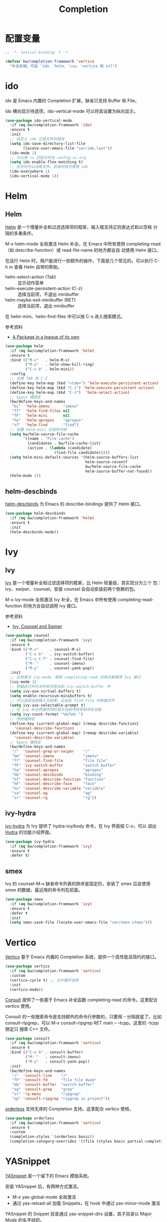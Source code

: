 #+TITLE:     Completion

* 配置变量

#+BEGIN_SRC emacs-lisp
  ;; -*- lexical-binding: t -*-

  (defvar bw/completion-framework 'vertico
    "补全前端，可选 'ido、'helm、'ivy、'vertico 和 nil")
#+END_SRC

* ido

  ido 是 Emacs 内置的 Completion 扩展，缺省只支持 Buffer 和 File。

  ido 横向显示待选项，ido-vertical-mode 可以将其设置为纵向显示。

#+BEGIN_SRC emacs-lisp
  (use-package ido-vertical-mode
    :if (eq bw/completion-framework 'ido)
    :ensure t
    :init
    ;; 自定义 ido 记录文件的路径
    (setq ido-save-directory-list-file
          (locate-user-emacs-file "var/ido.last"))
    (ido-mode 1)
    ;; 可以用 cu 匹配文件名 config-ui.org
    (setq ido-enable-flex-matching t)
    ;; 在任何可以读取文件、目录的地方使用 ido
    (ido-everywhere 1)
    (ido-vertical-mode 1))
#+END_SRC

* Helm
** Helm

  [[https://github.com/emacs-helm/helm][Helm]] 是一个增量补全和过滤选择项的框架，输入框支持正则表达式和以空格
分隔的多重条件。

  M-x helm-mode 全局激活 Helm 补全，在 Emacs 中所有使用
completing-read（如 describe-function）或 read-file-name 的地方都会自
动使用 Helm 接口。

  在运行 Helm 时，用户能进行一些额外的操作，下面是几个常见的。可以执行
C-h m 查看 Helm 自带的帮助。
  - helm-select-action (Tab) :: 显示动作菜单
  - helm-execute-persistent-action (C-z) :: 选择当前项，不退出 minibuffer
  - helm-maybe-exit-minibuffer (RET)  :: 选择当前项，退出 minibuffer

  在 helm-mini、helm-find-files 中可以按 C-s 进入搜索模式。

  参考资料
  - [[https://tuhdo.github.io/helm-intro.html][A Package in a league of its own]]

#+BEGIN_SRC emacs-lisp
  (use-package helm
    :if (eq bw/completion-framework 'helm)
    :ensure t
    :bind (("M-x"   . helm-M-x)
           ("M-y"   . helm-show-kill-ring)
           ("C-x b" . helm-mini))
    :config
    ;; 交换 TAB 和 C-Z
    (define-key helm-map (kbd "<tab>") 'helm-execute-persistent-action)
    (define-key helm-map (kbd "C-i") 'helm-execute-persistent-action)
    (define-key helm-map (kbd "C-z")  'helm-select-action)
    ;; Space 键绑定
    (bw/define-keys-and-names
     "bi"  'helm-imenu      "imenu"
     "ff"  'helm-find-files nil
     "fF"  'helm-mini       nil
     "ha"  'helm-apropos    "apropos"
     "sf"  'helm-find       "find")
    ;; 设置 helm-mini 包括的内容
    (setq bw/helm-source-file-cache
          '((name . "File cache")
            (candidates . bw/file-cache-list)
            (action . (lambda (candidate)
                        (find-file candidate)))))
    (setq helm-mini-default-sources '(helm-source-buffers-list
                                      helm-source-recentf
                                      bw/helm-source-file-cache
                                      helm-source-buffer-not-found))
    (helm-mode 1))
#+END_SRC

** helm-descbinds

  [[https://github.com/emacs-helm/helm-descbinds][helm-descbinds]] 为 Emacs 的 describe-bindings 提供了 Helm 接口。

#+BEGIN_SRC emacs-lisp
  (use-package helm-descbinds
    :if (eq bw/completion-framework 'helm)
    :ensure t
    :init
    (helm-descbinds-mode))
#+END_SRC

* Ivy
** Ivy

  [[https://github.com/abo-abo/swiper][Ivy]] 是一个增量补全和过滤选择项的框架，比 Helm 轻量级，其实现分为三个
包：ivy、swiper、counsel。安装 counsel 会自动安装前两个依赖的包。

  M-x ivy-mode 全局激活 Ivy 补全，在 Emacs 中所有使用
completing-read-function 的地方会自动调用 Ivy 接口。

  参考资料
  - [[https://writequit.org/denver-emacs/presentations/2017-04-11-ivy.html][Ivy, Counsel and Swiper]]

#+BEGIN_SRC emacs-lisp
  (use-package counsel
    :if (eq bw/completion-framework 'ivy)
    :ensure t
    :bind (("M-x"     . counsel-M-x)
           ("C-x b"   . ivy-switch-buffer)
           ("C-x C-f" . counsel-find-file)
           ("M-`"     . counsel-imenu)
           ("M-y"     . counsel-yank-pop))
    :init
    ;; 全局激活 ivy-mode，使用 completing-read 的地方都使用 Ivy 接口
    (ivy-mode 1)
    ;; 把最近打开的文件和书签加到 ivy-switch-buffer 中
    (setq ivy-use-virtual-buffers t)
    (setq enable-recursive-minibuffers t)
    ;; 可以选择当前输入为结果，比如在 find-file 中新建文件
    (setq ivy-use-selectable-prompt t)
    ;; 在 Ivy 补全界面中同时显示当前项序号和项目总数
    (setq ivy-count-format "%d/%d> ")
    ;; 传统键绑定
    (define-key (current-global-map) [remap describe-function]
      'counsel-describe-function)
    (define-key (current-global-map) [remap describe-variable]
      'counsel-describe-variable)
    ;; Space 键绑定
    (bw/define-keys-and-names
     "/"  'counsel-grep-or-swiper    "/"
     "bm" 'counsel-imenu             "imenu"
     "ff" 'counsel-find-file         "file file"
     "fF" 'ivy-switch-buffer         "switch buffer"
     "ha" 'counsel-apropos           "apropos"
     "hb" 'counsel-descbinds         "binding"
     "hf" 'counsel-describe-function "function"
     "hF" 'counsel-describe-face     "face"
     "hv" 'counsel-describe-variable "variable"
     "sa" 'counsel-ag                "ag"
     "sr" 'counsel-rg                "rg"))
#+END_SRC

** ivy-hydra

  [[https://github.com/abo-abo/swiper][ivy-hydra]] 为 Ivy 提供了 hydra-ivy/body 命令，在 Ivy 界面按 C-o，可以
调出 [[https://github.com/abo-abo/hydra][Hydra]] 的功能介绍界面。

#+BEGIN_SRC emacs-lisp
  (use-package ivy-hydra
    :if (eq bw/completion-framework 'ivy)
    :ensure t
    :defer t)
#+END_SRC

** smex

  Ivy 的 counsel-M-x 缺省命令列表的排序是固定的，安装了 smex 后会使用
smex 的数据，最近用的命令列在前面。

#+BEGIN_SRC emacs-lisp
  (use-package smex
    :if (eq bw/completion-framework 'ivy)
    :ensure t
    :defer t
    :init
    (setq smex-save-file (locate-user-emacs-file "var/smex-items")))
#+END_SRC

* Vertico

  [[https://github.com/minad/vertico][Vertico]] 基于 Emacs 内置的 Completion 系统，提供一个高性能且简约的接口。

#+BEGIN_SRC emacs-lisp
  (use-package vertico
    :if (eq bw/completion-framework 'vertico)
    :custom
    (vertico-cycle t) ;; 允许循环选择
    :init
    (vertico-mode))
#+END_SRC

  [[https://github.com/minad/consult][Consult]] 提供了一些基于 Emacs 补全函数 completing-read 的命令。这里配合 vertico
使用。

  Consult 的一些搜索命令是支持额外的命令行参数的，只要用 -- 分隔就星了。比如
consult-ripgrep，可以 M-x consult-ripgrep RET main -- -tcpp。这里的 -tcpp 限定只
搜索 C++ 文件。

#+BEGIN_SRC emacs-lisp
  (use-package consult
    :if (eq bw/completion-framework 'vertico)
    :ensure t
    :bind (("C-x b" . consult-buffer)
           ("M-`"   . consult-imenu)
           ("M-y"   . consult-yank-pop))
    :init
    (bw/define-keys-and-names
     "/"  'consult-line    "/"
     "fF" 'consult-fd      "file file dwim"
     "bb" 'consult-buffer  "switch buffer"
     "sg" 'consult-grep    "grep"
     "sr" 'rg-menu         "ripgrep"
     "sp" 'consult-ripgrep "ripgrep in project"))
#+END_SRC

  [[https://github.com/oantolin/orderless][orderless]] 支持无序的 Completion 支持。这里配合 vertico 使用。

#+BEGIN_SRC emacs-lisp
  (use-package orderless
    :if (eq bw/completion-framework 'vertico)
    :ensure t
    :custom
    (completion-styles '(orderless basic))
    (completion-category-overrides '((file (styles basic partial-completion)))))
#+END_SRC

* YASnippet

  [[https://github.com/joaotavora/yasnippet][YASnippet]] 是一个留下的 Emacs 模版系统。

  安装 YASnippet 后，有两种方式激活。
  - M-x yas-global-mode 全局激活
  - 通过 yas-reload-all 加载 Snippets，在 hook 中通过 yas-minor-mode
    激活

  YASnippet 的 Snippet 目录通过 yas-snippet-dirs 设置，其子目录以
Major Mode 的名字组织。

  在使用 YASnippet 的过程中，如果需要新加一个 Snippet，可以运行
yas-new-snippet 创建新的 Snippet；如果需要修改现成的 Snippet，可以 M-x
yas-visit-snippet-file 打开相应的 Snippet 文件修改。

  参考资料：
  - [[http://joaotavora.github.io/yasnippet/][Yet another snippet extension]] 官方文档

#+BEGIN_SRC emacs-lisp
  (use-package yasnippet
    :ensure t
    :defer t
    :init
    (setq yas-snippet-dirs
          (list (locate-user-emacs-file "etc/snippets")))
    :config
    (yas-reload-all))
#+END_SRC

* Company

  [[http://company-mode.github.io/][Company]] 是一个自动补全框架。

  | M-x company-mode     | 激活 Company 模式      |
  | M-x company-complete | 补全命令，可以手动激发 |
  | M-n、M-p             | 在候选内容中选择       |
  | C-s、C-r、C-o        | 在候选内容中搜索       |

  Company 自带多个补全后端（Backend），每个补全后端都是一个函数，可以
从这个函数开始阅读，了解该后端实现的原理。另外，还有许多第三方的补全后
端，可以参考 [[https://github.com/company-mode/company-mode/wiki/Third-Party-Packages][Third Party Packages]]。

  变量 company-backends 列表中记录了可供使用的 Backend。在补全时，
Company 依次尝试每个 Backend，并使用第一个能匹配的 Backend 返回的补全
项。如果要使用使用多个 Backend，可以将其分为一组（放在一个列表中），这
样它们的补选项会被合并显示。比如， ((a b) c d e) 中的 a、b 可以同时使
用 。下面的示例代码将 company-yasnippet 加到 company-backends 的每个
Backend 组中。

#+BEGIN_SRC emacs-lisp-example
  (defun add-yasnippet-to-company-backend (backend)
    (if (and (listp backend) (member 'company-yasnippet backend))
        backend
      (append (if (consp backend)
                  backend
                (list backend))
              '(:with company-yasnippet))))

  (setq company-backends
        (mapcar #'add-yasnippet-to-company-backend company-backends))
#+END_SRC

  company-clang 利用 Clang 分析 C/C++ 源文件，从而实现准确的补全。如果
使用 company-clang 的话，需要通过 .dir-locals 文件让Clang 知道编译参数，
尤其是 include 目录的路径，下面是一个例子。注意，每个参数一个字符串，
不要把多个参数合并在一个字符串，否则 Clang 不能正确处理。

#+BEGIN_SRC emacs-lisp-example
  ((nil . ((company-clang-arguments . ("-I/path/to/include1/"
                                       "-I/path/to/include2/"
                                       "-DDEBUG")))))
#+END_SRC

  company-cmake 的设计比较有趣，在 company-cmake--candidates 函数中调
用 cmake 的 --help-command-list、--help-module-list、--help-variable-list
命令行，得到补全信息。

#+BEGIN_SRC emacs-lisp
  (use-package company
    :ensure t
    :delight
    ;; 全局激活 Company Mode
    :hook (after-init . global-company-mode)
    :config
    ;; 激发补全前等待时间，缺省是 0.5，修改成 0.1 会快一点
    (setq company-idle-delay 0.1))
#+END_SRC

* Marginalia

  [[https://github.com/minad/marginalia][Marginalia]] 为 minibuffer 的 Completion 候选项提供 Annotation。其支持的
Annotation 有 File、Buffer、Function、Variable、Library 等。可以通过变量
marginalia-annotator-registry 查看详细列表。

#+BEGIN_SRC emacs-lisp
  (use-package marginalia
    :bind (:map minibuffer-local-map
                ;; 切换显示内容
                ("M-A" . marginalia-cycle))
    :init
    (marginalia-mode))
#+END_SRC
